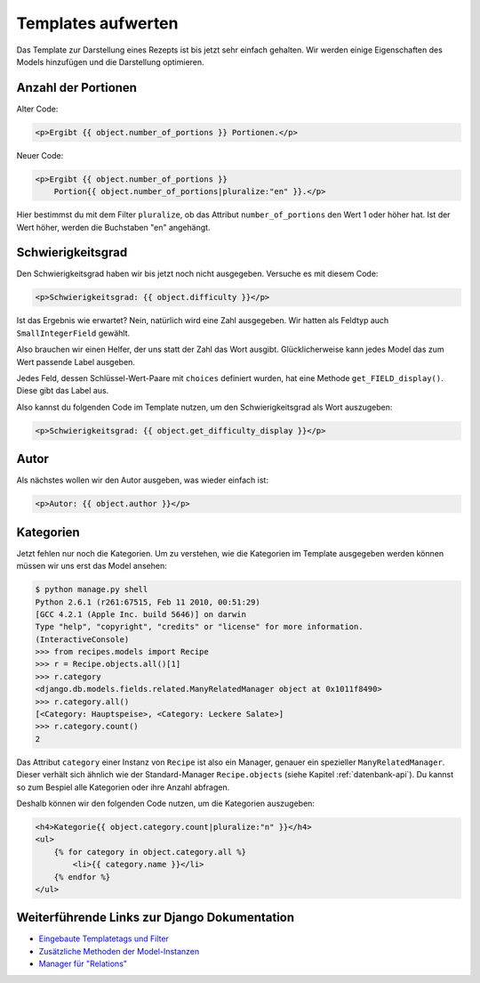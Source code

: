 Templates aufwerten
*******************

Das Template zur Darstellung eines Rezepts ist bis jetzt sehr einfach
gehalten. Wir werden einige Eigenschaften des Models hinzufügen und die
Darstellung optimieren.

Anzahl der Portionen
====================

Alter Code:

..  code-block:: html+django

    <p>Ergibt {{ object.number_of_portions }} Portionen.</p>

Neuer Code:

..  code-block:: html+django

    <p>Ergibt {{ object.number_of_portions }} 
        Portion{{ object.number_of_portions|pluralize:"en" }}.</p>

Hier bestimmst du mit dem Filter ``pluralize``, ob das Attribut
``number_of_portions`` den Wert 1 oder höher hat. Ist der Wert höher, werden
die Buchstaben "en" angehängt.

Schwierigkeitsgrad
==================

Den Schwierigkeitsgrad haben wir bis jetzt noch nicht ausgegeben. Versuche es
mit diesem Code:

..  code-block:: html+django

    <p>Schwierigkeitsgrad: {{ object.difficulty }}</p>

Ist das Ergebnis wie erwartet? Nein, natürlich wird eine Zahl ausgegeben. Wir
hatten als Feldtyp auch ``SmallIntegerField`` gewählt.

Also brauchen wir einen Helfer, der uns statt der Zahl das Wort ausgibt.
Glücklicherweise kann jedes Model das zum Wert passende Label ausgeben.

Jedes Feld, dessen Schlüssel-Wert-Paare mit ``choices`` definiert wurden, hat
eine Methode ``get_FIELD_display()``. Diese gibt das Label aus.

Also kannst du folgenden Code im Template nutzen, um den Schwierigkeitsgrad
als Wort auszugeben:

..  code-block:: html+django

    <p>Schwierigkeitsgrad: {{ object.get_difficulty_display }}</p>

Autor
=====

Als nächstes wollen wir den Autor ausgeben, was wieder einfach ist:

..  code-block:: html+django

    <p>Autor: {{ object.author }}</p>

Kategorien
==========

Jetzt fehlen nur noch die Kategorien. Um zu verstehen, wie die Kategorien im
Template ausgegeben werden können müssen wir uns erst das Model ansehen:

..  code-block:: pycon

    $ python manage.py shell
    Python 2.6.1 (r261:67515, Feb 11 2010, 00:51:29) 
    [GCC 4.2.1 (Apple Inc. build 5646)] on darwin
    Type "help", "copyright", "credits" or "license" for more information.
    (InteractiveConsole)
    >>> from recipes.models import Recipe
    >>> r = Recipe.objects.all()[1]
    >>> r.category
    <django.db.models.fields.related.ManyRelatedManager object at 0x1011f8490>
    >>> r.category.all()
    [<Category: Hauptspeise>, <Category: Leckere Salate>]
    >>> r.category.count()
    2

Das Attribut ``category`` einer Instanz von ``Recipe`` ist also ein Manager,
genauer ein spezieller ``ManyRelatedManager``. Dieser verhält sich ähnlich wie
der Standard-Manager ``Recipe.objects`` (siehe Kapitel :ref:`datenbank-api`).
Du kannst so zum Bespiel alle Kategorien oder ihre Anzahl abfragen.

Deshalb können wir den folgenden Code nutzen, um die Kategorien auszugeben:

..  code-block:: html+django

    <h4>Kategorie{{ object.category.count|pluralize:"n" }}</h4>
    <ul>
        {% for category in object.category.all %}
            <li>{{ category.name }}</li>
        {% endfor %}
    </ul>

Weiterführende Links zur Django Dokumentation
=============================================

* `Eingebaute Templatetags und Filter <http://docs.djangoproject.com/en/1.2/ref/templates/builtins/#ref-templates-builtins>`_
* `Zusätzliche Methoden der Model-Instanzen <http://docs.djangoproject.com/en/1.2/ref/models/instances/#extra-instance-methods>`_
* `Manager für "Relations" <http://docs.djangoproject.com/en/1.2/ref/models/relations/#ref-models-relations>`_

